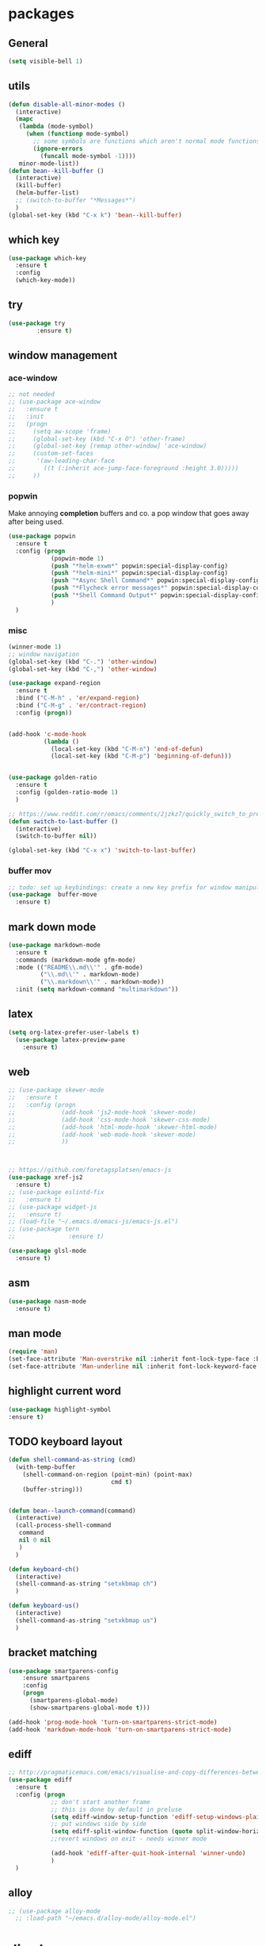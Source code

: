 * packages
** General
#+BEGIN_SRC emacs-lisp
   (setq visible-bell 1)

#+END_SRC
** utils
#+BEGIN_SRC emacs-lisp
  (defun disable-all-minor-modes ()
    (interactive)
    (mapc
     (lambda (mode-symbol)
       (when (functionp mode-symbol)
         ;; some symbols are functions which aren't normal mode functions
         (ignore-errors 
           (funcall mode-symbol -1))))
     minor-mode-list))
  (defun bean--kill-buffer ()
    (interactive)
    (kill-buffer)
    (helm-buffer-list)
    ;; (switch-to-buffer "*Messages*")
    )
  (global-set-key (kbd "C-x k") 'bean--kill-buffer)
#+END_SRC
** which key
#+BEGIN_SRC emacs-lisp
  (use-package which-key
    :ensure t 
    :config
    (which-key-mode))
#+END_SRC
** try
#+BEGIN_SRC emacs-lisp
  (use-package try
          :ensure t)
#+END_SRC
** window management
*** ace-window
#+BEGIN_SRC emacs-lisp
  ;; not needed
  ;; (use-package ace-window
  ;;   :ensure t
  ;;   :init
  ;;   (progn
  ;;     (setq aw-scope 'frame)
  ;;     (global-set-key (kbd "C-x O") 'other-frame)
  ;;     (global-set-key [remap other-window] 'ace-window)
  ;;     (custom-set-faces
  ;;      '(aw-leading-char-face
  ;;        ((t (:inherit ace-jump-face-foreground :height 3.0))))) 
  ;;     ))

#+END_SRC
*** popwin
Make annoying *completion* buffers and co. a pop window that goes away
after being used.
#+BEGIN_SRC emacs-lisp
  (use-package popwin
    :ensure t
    :config (progn
              (popwin-mode 1)
              (push "*helm-exwm*" popwin:special-display-config)
              (push "*helm-mini*" popwin:special-display-config)
              (push "*Async Shell Command*" popwin:special-display-config)
              (push "*Flycheck error messages*" popwin:special-display-config)
              (push "*Shell Command Output*" popwin:special-display-config)
              )
    )
#+END_SRC
*** misc
#+BEGIN_SRC emacs-lisp
  (winner-mode 1)
  ;; window navigation
  (global-set-key (kbd "C-.") 'other-window)
  (global-set-key (kbd "C-,") 'other-window)

  (use-package expand-region
    :ensure t
    :bind ("C-M-h" . 'er/expand-region)
    :bind ("C-M-g" . 'er/contract-region)
    :config (progn))


  (add-hook 'c-mode-hook
            (lambda ()
              (local-set-key (kbd "C-M-n") 'end-of-defun)
              (local-set-key (kbd "C-M-p") 'beginning-of-defun)))


  (use-package golden-ratio
    :ensure t
    :config (golden-ratio-mode 1)
    )

  ;; https://www.reddit.com/r/emacs/comments/2jzkz7/quickly_switch_to_previous_buffer/
  (defun switch-to-last-buffer ()
    (interactive)
    (switch-to-buffer nil))

  (global-set-key (kbd "C-x x") 'switch-to-last-buffer)

#+END_SRC
*** buffer mov
#+BEGIN_SRC emacs-lisp
;; todo: set up keybindings: create a new key prefix for window manipulation
(use-package  buffer-move
  :ensure t)
#+END_SRC
** mark down mode
#+BEGIN_SRC emacs-lisp
  (use-package markdown-mode
    :ensure t
    :commands (markdown-mode gfm-mode)
    :mode (("README\\.md\\'" . gfm-mode)
           ("\\.md\\'" . markdown-mode)
           ("\\.markdown\\'" . markdown-mode))
    :init (setq markdown-command "multimarkdown"))

#+END_SRC
** latex
#+BEGIN_SRC emacs-lisp
  (setq org-latex-prefer-user-labels t)
    (use-package latex-preview-pane
      :ensure t)

#+END_SRC
** web
#+BEGIN_SRC emacs-lisp
  ;; (use-package skewer-mode
  ;;   :ensure t
  ;;   :config (progn
  ;;             (add-hook 'js2-mode-hook 'skewer-mode)
  ;;             (add-hook 'css-mode-hook 'skewer-css-mode)
  ;;             (add-hook 'html-mode-hook 'skewer-html-mode)
  ;;             (add-hook 'web-mode-hook 'skewer-mode)
  ;;             ))



  ;; https://github.com/foretagsplatsen/emacs-js
  (use-package xref-js2
    :ensure t)
  ;; (use-package eslintd-fix
  ;;   :ensure t)
  ;; (use-package widget-js
  ;;   :ensure t)
  ;; (load-file "~/.emacs.d/emacs-js/emacs-js.el")
  ;; (use-package tern
  ;;               :ensure t)

  (use-package glsl-mode
    :ensure t)
#+END_SRC
** asm
#+BEGIN_SRC emacs-lisp
  (use-package nasm-mode
    :ensure t)

#+END_SRC
** man mode
#+BEGIN_SRC emacs-lisp
(require 'man)
(set-face-attribute 'Man-overstrike nil :inherit font-lock-type-face :bold t)
(set-face-attribute 'Man-underline nil :inherit font-lock-keyword-face :underline t)
#+END_SRC
** highlight current word
#+BEGIN_SRC emacs-lisp
  (use-package highlight-symbol
  :ensure t)

#+END_SRC
** TODO keyboard layout
#+BEGIN_SRC emacs-lisp
  (defun shell-command-as-string (cmd)
    (with-temp-buffer
      (shell-command-on-region (point-min) (point-max)
                               cmd t)
      (buffer-string)))


  (defun bean--launch-command(command)
    (interactive)
    (call-process-shell-command
     command
     nil 0 nil
     )
    )

  (defun keyboard-ch()
    (interactive)
    (shell-command-as-string "setxkbmap ch")
    )

  (defun keyboard-us()
    (interactive)
    (shell-command-as-string "setxkbmap us")
    )
#+END_SRC
** bracket matching
#+BEGIN_SRC emacs-lisp
  (use-package smartparens-config
      :ensure smartparens
      :config
      (progn
        (smartparens-global-mode)
        (show-smartparens-global-mode t)))

  (add-hook 'prog-mode-hook 'turn-on-smartparens-strict-mode)
  (add-hook 'markdown-mode-hook 'turn-on-smartparens-strict-mode)
#+END_SRC
** ediff
#+BEGIN_SRC emacs-lisp
  ;; http://pragmaticemacs.com/emacs/visualise-and-copy-differences-between-files/
  (use-package ediff
    :ensure t
    :config (progn
              ;; don't start another frame
              ;; this is done by default in preluse
              (setq ediff-window-setup-function 'ediff-setup-windows-plain)
              ;; put windows side by side
              (setq ediff-split-window-function (quote split-window-horizontally))
              ;;revert windows on exit - needs winner mode
            
              (add-hook 'ediff-after-quit-hook-internal 'winner-undo)
              )
    )
#+END_SRC
** alloy
#+BEGIN_SRC emacs-lisp
  ;; (use-package alloy-mode
    ;; :load-path "~/emacs.d/alloy-mode/alloy-mode.el")

#+END_SRC
* dired
#+BEGIN_SRC emacs-lisp
  (setq dired-recursive-copies 'always) 


#+END_SRC
** symlinks
#+BEGIN_SRC emacs-lisp
  (setq vc-follow-symlinks t)

#+END_SRC
** urxvt
#+BEGIN_SRC emacs-lisp
  (defun open-current-in-urxvt()
    (interactive)
    (urxvt-with-tmux-new-window default-directory))

  (defun urxvt-with-tmux-new-window(path)
    "creates new window in a running tmux session in urxvt and cd to path"
    ;; (setq test-path "/opt")
    ;; (setq command (format "urxvt -e sh -c \"cd %s ; tmux new-window -n dired\"" path))
    ;; (setq workspace 1)
    ;; (setq old-workspace exwm-workspace-current-index)
    ;; (shell-command command)
    ;; (exwm-workspace-switch 1)
    ;; (message (format "workspace [%d] -> [%d]. $ %s"
    ;;                  old-workspace
    ;;                  workspace command))

    (setq command (format "urxvt -e sh -c \"cd %s ; zsh\"" path))
    (bean--launch-command command))
#+END_SRC
** open in external application
#+BEGIN_SRC emacs-lisp
  (defun open-in (msg)
    (interactive "sopen with: [t]erminal, [f]ile explorer, [d]efault application, [i]ntellij, [c]lion, [p]ycharm, [b]rowser url:  ")
    (if (equal msg "t") (open-current-in-urxvt)
      (if (equal msg "f") (open-with-default-app nil)
        (if (equal msg "d") (crux-open-with nil)
          (if (equal msg "c") (bean--launch-command "/home/bean/tools/clion/bin/clion.sh $(pwd) &")
            (if (equal msg "p") (bean--launch-command "charm $(pwd) &")
              (if (equal msg "i") (bean--launch-command "intellij $(pwd) &")
                (if (equal msg "b") (browse-url-at-point)
                  (message "unsupported command: %s" msg)))))))))

  (defun open-with-default-app (arg)
    "Open visited file in default external program.

  With a prefix ARG always prompt for command to use."
    (interactive)
    (bean--launch-command "nautilus $(pwd) &"))
  ;; (async-shell-command ))
  ;; (when buffer-file-name
  ;;   (async-shell-command (concat
  ;;                   (cond
  ;;                    ;; ((and (not arg) (eq system-type 'darwin)) "open")
  ;;                    ;; ((and (not arg) (member system-type '(gnu gnu/linux gnu/kfreebsd))) "nautilus")
  ;;                    (t (read-shell-command "Open current file with: ")))
  ;;                   " "
  ;;                   (shell-quote-argument buffer-file-name)))))



  (global-set-key (kbd "C-x o") 'open-in)


  (defun crux-open-with (arg)
    "Open visited file in default external program.
  When in dired mode, open file under the cursor.
  With a prefix ARG always prompt for command to use."
    (interactive "P")
    (let* ((current-file-name
            (if (eq major-mode 'dired-mode)
                (dired-get-file-for-visit)
              buffer-file-name))
           (open (pcase system-type
                   (`darwin "open")
                   ((or `gnu `gnu/linux `gnu/kfreebsd) "xdg-open")))
           (program (if (or arg (not open))
                        (read-shell-command "Open current file with: ")
                      open)))
      (call-process program nil 0 nil current-file-name)))

  (use-package openwith
    :ensure t
    :config (progn
              (openwith-mode t)
              (setq openwith-associations '(("\\.pdf\\'" "firefox --new-window" (file))
                                            ("\\.jpg\\'" "eog" (file))
                                            ("\\.png\\'" "eog" (file))
                                            ))))
#+END_SRC
** compressed files
#+BEGIN_SRC emacs-lisp
  ;; uncompress zip files
  (eval-after-load "dired-aux"
     '(add-to-list 'dired-compress-file-suffixes 
                   '("\\.zip\\'" ".zip" "unzip")))

#+END_SRC
* view
** highlight parentheses
#+BEGIN_SRC emacs-lisp
  ;; -- too distracting
  ;; (use-package rainbow-delimiters
  ;;   :ensure t
  ;;   :config (progn
  ;;             (add-hook 'elisp-mode #'rainbow-delimiters-mode)
  ;;             (add-hook 'lisp-mode #'rainbow-delimiters-mode)))


  (use-package highlight-parentheses
    :ensure t
    :config (progn
              (add-hook 'elisp-mode #'highlight-parentheses-mode)
              (add-hook 'lisp-mode #'highlight-parentheses-mode)))
#+END_SRC
** describe function
#+BEGIN_SRC emacs-lisp
  (use-package popup
    :ensure t)

  (defun bean/xref-find-definitions ()
    "uses xref-find-definition to find definition of symbol.
     If location is not found, use describe-symbol/function to look up help text"

    (interactive)
    (let* ((id (symbol-at-point)))
      (defun error-handler(a b c)
        (describe-function-in-popup))

      (setq command-error-function 'error-handler)    
      (xref--find-definitions (symbol-name id) nil)))


  (defun describe-function-in-popup ()
    (interactive)
    (let* ((thing (symbol-at-point))
           ;; (help-xref-following t)
           (description (save-window-excursion
                          (describe-function thing)
                          (switch-to-buffer "*Help*")
                          (buffer-string))))
      (popup-tip description
                 :point (point)
                 :around t
                 :height 30
                 :scroll-bar t
                 :margin t)))

  (define-key lisp-mode-map (kbd "M-.") 'bean/xref-find-definitions)

#+END_SRC
** word count mode
#+BEGIN_SRC emacs-lisp
  (use-package wc-mode
    :ensure t
    :config (progn
              (wc-mode 1)))

#+END_SRC
* edit
** multiple cursors
#+BEGIN_SRC emacs-lisp
  ;;; readme: https://github.com/magnars/multiple-cursors.el
  (use-package multiple-cursors
    :load-path "~/emacs.d/multiple-cursors.el/"
    :ensure multiple-cursors
    :config
    (global-set-key (kbd "C-S-c C-S-c") 'mc/edit-lines)
    (global-set-key (kbd "C->") 'mc/mark-next-like-this) 
    (global-set-key (kbd "C-<") 'mc/mark-previous-like-this) 
    (global-set-key (kbd "C-c C-;") 'mc/mark-all-like-this)
    (define-key mc/keymap (kbd "<return>") nil)
    )
#+END_SRC
** goto last change
#+BEGIN_SRC emacs-lisp
  ;; https://raw.githubusercontent.com/camdez/goto-last-change.el/master/goto-last-change.el
  (use-package goto-last-change
    :bind("C-x C-l" . goto-last-change)
  )
#+END_SRC
** ggtags (global)
#+BEGIN_SRC emacs-lisp
  (use-package ggtags
    :ensure t
    :config (progn
              (add-hook 'c-mode-common-hook
                        (lambda ()
                          (when (derived-mode-p 'c-mode 'c++-mode 'java-mode 'python-mode)
                            (ggtags-mode 1))))
              ))

#+END_SRC
** line wrap
#+BEGIN_SRC emacs-lisp
  (add-hook 'text-mode-hook 'turn-on-auto-fill)

#+END_SRC
** backup each save
#+BEGIN_SRC emacs-lisp
  (use-package backup-each-save :load-path "~/emacs.d/lisp"
    :ensure backup-each-save
    :config ())
   (add-hook 'after-save-hook 'backup-each-save)
#+END_SRC
* search
** avy
#+BEGIN_SRC emacs-lisp
  ;; show letters on screen to jump to 
  (use-package avy
    :ensure t
    :bind ("M-s" . avy-goto-word-1)) 
#+END_SRC
** projectle
#+BEGIN_SRC emacs-lisp
  (use-package projectile
    :ensure t
    :config (progn
              (projectile-mode +1)
              (define-key projectile-mode-map (kbd "C-c p") 'projectile-command-map)))

  (define-key projectile-mode-map (kbd "C-c p n") 'projectile-previous-project-buffer)


#+END_SRC
** helm
#+BEGIN_SRC emacs-lisp
  ;; todo use use-package
  (require 'helm)
  (require 'helm-config)
  (global-set-key (kbd "C-x b") 'helm-mini)
  (global-set-key (kbd "M-l") 'helm-mini)

  (with-eval-after-load 'helm-buffers
    (add-to-list 'helm-boring-buffer-regexp-list "\\`*"))

  (use-package helm-exwm
    :ensure t
    )

  (use-package helm-swoop
    :ensure t
    :config

    ;; Change the keybinds to whatever you like :)
    (global-set-key (kbd "M-i") 'helm-swoop)
    (global-set-key (kbd "M-I") 'helm-swoop-back-to-last-point)
    (global-set-key (kbd "C-c M-i") 'helm-multi-swoop)
    (global-set-key (kbd "C-x M-i") 'helm-multi-swoop-all)
    (global-set-key (kbd "C-M-i") 'helm-multi-swoop-projectile)

    ;; When doing isearch, hand the word over to helm-swoop
    (define-key isearch-mode-map (kbd "M-i") 'helm-swoop-from-isearch)
    ;; From helm-swoop to helm-multi-swoop-all
    (define-key helm-swoop-map (kbd "M-i") 'helm-multi-swoop-all-from-helm-swoop)
    ;; When doing evil-search, hand the word over to helm-swoop
    ;; (define-key evil-motion-state-map (kbd "M-i") 'helm-swoop-from-evil-search)

    ;; Instead of helm-multi-swoop-all, you can also use helm-multi-swoop-current-mode
    (define-key helm-swoop-map (kbd "M-m") 'helm-multi-swoop-current-mode-from-helm-swoop)

    ;; Move up and down like isearch
    (define-key helm-swoop-map (kbd "C-r") 'helm-previous-line)
    (define-key helm-swoop-map (kbd "C-s") 'helm-next-line)
    (define-key helm-multi-swoop-map (kbd "C-r") 'helm-previous-line)
    (define-key helm-multi-swoop-map (kbd "C-s") 'helm-next-line)

    ;; Save buffer when helm-multi-swoop-edit complete
    (setq helm-multi-swoop-edit-save t)

    ;; If this value is t, split window inside the current window
    (setq helm-swoop-split-with-multiple-windows nil)

    ;; Split direcion. 'split-window-vertically or 'split-window-horizontally
    (setq helm-swoop-split-direction 'split-window-horizontally)

    ;; If nil, you can slightly boost invoke speed in exchange for text color
    ;; (setq helm-swoop-speed-or-color nil)

    ;; ;; Go to the opposite side of line from the end or beginning of line
    (setq helm-swoop-move-to-line-cycle t)

    ;; Optional face for line numbers
    ;; Face name is `helm-swoop-line-number-face`
    (setq helm-swoop-use-line-number-face t)

    ;; If you prefer fuzzy matching
    ;; (setq helm-swoop-use-fuzzy-match t)
    )

  (setq helm-buffer-max-length nil)


  ;; we may want to disable counsel projectile
  (use-package helm-projectile
    :load-path "~/.emacs.d/helm-projectile"
    :config (progn
              (helm-projectile-on)))


  (setq helm-mini-default-sources '(helm-source-buffers-list
                                    helm-source-recentf
                                    helm-source-bookmarks
                                    helm-source-buffer-not-found))


#+END_SRC
* org mode
#+BEGIN_SRC emacs-lisp

  (add-hook 'org-mode-hook 'turn-on-flyspell)
  (org-indent-mode 1)
  (add-hook 'org-mode-hook 'org-indent-mode 1)

  (set-face-foreground 'org-drawer "#282A36")

  (use-package browse-url
    :ensure t)


  ;; always expand lists on open
  (setq org-startup-folded 'content)



  (use-package bind-key
    :ensure t)

#+END_SRC
** reveal presentations
#+BEGIN_SRC emacs-lisp
  ;;; more options: https://github.com/yjwen/org-reveal
  (use-package ox-reveal
    :load-path "~/.emacs.d/org-reveal"
    :config (progn
              (setq org-reveal-root "file:////home/bean/.emacs.d/reveal.js/")
              ;; (setq org-reveal-root "file:///http://cdn.jsdelivr.net/reveal.js/3.0.0/")
              (setq org-reveal-single-file t)
              (setq org-reveal-theme "black")
              ))

  (use-package htmlize
    :ensure t)
#+END_SRC
** org journal
#+BEGIN_SRC emacs-lisp
  ;; (use-package easypg
  ;;   :ensure t)

  (use-package org-journal
    :ensure t)
#+END_SRC
** org auto lists
#+BEGIN_SRC emacs-lisp
  (use-package org-autolist
    :load-path "~/.emacs.d/org-autolist/"
    :config (progn
              (add-hook 'org-mode-hook (lambda () (org-autolist-mode)))))
#+END_SRC
* www
#+BEGIN_SRC emacs-lisp
  (use-package helm-chrome
     :ensure t)

#+END_SRC
* sound
#+BEGIN_SRC emacs-lisp
  (defun bt-connect-bose-qt-35 ()
      "connect to bluetooth headphones"
    (interactive)
    (shell-command "bt-connect-qc35 &"))

  (defun bt-connect-bombom ()
      "connect to bluetooth speakers"
    (interactive)
    (shell-command "bt-connect-bombom &"))

  (defun bt-disconnect ()
    (interactive)
    (bean--launch-command "bt-disconnect &"))

  (defun audio-play-pause ()
    (interactive)
    (bean--launch-command "xdotool key XF86AudioPlay &"))

  (defun audio-next ()
    (interactive)
    (bean--launch-command "xdotool key XF86AudioNext &"))

  (defun audio-prev ()
    (interactive)
    (bean--launch-command "xdotool key XF86AudioPrev &"))
#+END_SRC
* keyboard
#+BEGIN_SRC emacs-lisp
  (defun keyboard-light-off ()
    (interactive)
    (bean--launch-command "keyboard-light-0 &"))

  (defun keyboard-light-on-1 ()
    (interactive)
    (bean--launch-command "keyboard-light-1 &"))

  (defun keyboard-light-on-2 ()
    (interactive)
    (bean--launch-command "keyboard-light-2 &"))
#+END_SRC
* misc
*** Disable mouse
#+BEGIN_SRC emacs-lisp
  (define-minor-mode disable-mouse-mode
    "A minor-mode that disables all mouse keybinds."
    :global t
    :lighter " 🐭"
    :keymap (make-sparse-keymap))

  (dolist (type '(mouse down-mouse drag-mouse
                        double-mouse triple-mouse))
    (dolist (prefix '("" C- M- S- M-S- C-M- C-S- C-M-S-))
      ;; Yes, I actually HAD to go up to 7 here.
      (dotimes (n 7)
        (let ((k (format "%s%s-%s" prefix type n)))
          (define-key disable-mouse-mode-map
            (vector (intern k)) #'ignore)))))


  (disable-mouse-mode 1)
#+END_SRC
*** Misc
#+BEGIN_SRC emacs-lisp
  (defun social-spawn()
    (interactive)
    (setq ws exwm-workspace-current-index)
    (message "spawning social apps on workspace 7" nil)

    (exwm-workspace-switch-create 7)
    (bean--launch-command "social-spawn &")
  )

#+END_SRC
* spelling
#+BEGIN_SRC emacs-lisp
  ;; http://endlessparentheses.com/ispell-and-abbrev-the-perfect-auto-correct.html
  (define-key ctl-x-map "\C-i" #'endless/ispell-word-then-abbrev)

  (defun endless/simple-get-word ()
    (car-safe (save-excursion (ispell-get-word nil))))

  (defun endless/ispell-word-then-abbrev (p)
    "Call `ispell-word', then create an abbrev for it
  With prefix P, create local abbrev. Otherwise it will
  be global.
  If there's nothing wrong with the word at point, keep
  looking for a typo until the beginning of buffer. You can
  skip typos you don't want to fix with `SPC', and you can
  abort completely with `C-g'."
    (interactive "P")
    (let (bef aft)
      (save-excursion
        (while (if (setq bef (endless/simple-get-word))
                   ;; Word was corrected or used quit.
                   (if (ispell-word nil 'quiet)
                       nil ; End the loop.
                     ;; Also end if we reach `bob'.
                     (not (bobp)))
                 ;; If there's no word at point, keep looking
                 ;; until `bob'.
                 (not (bobp)))
          (backward-word)
          (backward-char))
        (setq aft (endless/simple-get-word)))
      (if (and aft bef (not (equal aft bef)))
          (let ((aft (downcase aft))
                (bef (downcase bef)))
            (define-abbrev
              (if p local-abbrev-table global-abbrev-table)
              bef aft)
            (message "\"%s\" now expands to \"%s\" %sally"
                     bef aft (if p "loc" "glob")))
        (user-error "No typo at or before point"))))

  (setq save-abbrevs 'silently)
  (setq-default abbrev-mode t)


#+END_SRC
* lisp dev
** slime
#+BEGIN_SRC emacs-lisp
  ;; (use-package slime-company
  ;;   :ensure t)

  ;; ;;  https://www.kaashif.co.uk/2015/06/28/hacking-stumpwm-with-common-lisp/index.html
  ;; (use-package slime
  ;;   :ensure t
  ;;   :config (progn
  ;;             (setq inferior-lisp-program "sbcl")
  ;;             (slime-setup '(slime-company))
  ;;             (load (expand-file-name "~/quicklisp/slime-helper.el"))))


  (use-package paredit
    :ensure t)
#+END_SRC
* stumpwm
#+BEGIN_SRC emacs-lisp
  (use-package stumpwm-mode
    :ensure t)
#+END_SRC
* appearance
** ui/ theme
#+BEGIN_SRC emacs-lisp
  (add-to-list 'custom-theme-load-path "~/.emacs.d/themes")

  (use-package dracula-theme
    :ensure t
    )

  (use-package white-sand-theme
    :ensure t
    )



  (use-package atom-one-dark-theme
    :ensure t
    )

  (use-package zenburn-theme
    :ensure t
    )

  ;; (load-theme 'dracula t)
  (load-theme 'zenburn t)
  ;; (load-theme 'white t)


  (setq-default header-line-format
                (list " " (make-string 79 ?-) "|"))

  (global-set-key (kbd "C-+") 'text-scale-increase)
  (global-set-key (kbd "C--") 'text-scale-decrease)
  (global-set-key (kbd "<f12>") 'menu-bar-mode)

  ;; cursor movements
  (global-set-key (kbd "M-n")
                  (lambda () (interactive) (next-line 10)))

  (global-set-key (kbd "M-p")
                  (lambda () (interactive) (previous-line 10)))

  ;; after copy Ctrl+c in Linux X11, you can paste by `yank' in emacs
  (setq x-select-enable-clipboard t)


  ;; after mouse selection in X11, you can paste by `yank' in emacs
  (setq x-select-enable-primary t)

  (face-remap-add-relative 'mode-line :background "goldenrod")
  (use-package smart-mode-line
    :ensure t
    :config (progn
              (setq sml/no-confirm-load-theme t)
              (sml/setup)

              ))


  ;; (set-face-background 'mode-line "#282A36")
  ;; (set-face-foreground 'mode-line "#282A36")

  (global-set-key (kbd "<f5>") 'eval-buffer)
  (display-battery-mode 1)
  (setq display-time-format " %a %Y-%m-%d %I:%M:%S ")


  ;; enable lin numbering in text based modesm
  ;; (add-hook 'text-mode-hook 'linum-mode)
  ;; (add-hook 'prog-mode-hook 'linum-mode)
  ;; (add-hook 'text-mode-hook 'line-number-mode)
  ;; (add-hook 'prog-mode-hook 'line-number-mode)


  ;; set the modeline background color and save a "cookie" so the change can be undone
  ;; (face-remap-add-relative 'mode-line :background "goldenrod")
  ;; (face-remap-add-relative 'mode-line :foreground "goldenrod")
#+END_SRC
** exwm
#+BEGIN_SRC emacs-lisp
  (progn
    ;; Disable menu-bar, tool-bar and scroll-bar to increase the usable space.

    (use-package cl-generic
      :ensure t
      :config
      )


    (menu-bar-mode -1)
    (tool-bar-mode -1)
    (scroll-bar-mode -1)
    ;; Also shrink fringes to 1 pixel.
    (fringe-mode 1)

    ;; Turn on `display-time-mode' if you don't use an external bar.
    ;; (setq display-time-default-load-average t)
    (display-time-mode t)

    ;; You are strongly encouraged to enable something like `ido-mode' to alter
    ;; the default behavior of 'C-x b', or you will take great pains to switch
    ;; to or back from a floating frame (remember 'C-x 5 o' if you refuse this
    ;; proposal however).
    ;; You may also want to call `exwm-config-ido' later (see below).
    (ido-mode 1)

    ;; Emacs server is not required to run EXWM but it has some interesting uses
    ;; (see next section).
    ;; (server-start)

  ;;;; Below are configurations for EXWM.

    ;; Add paths (not required if EXWM is installed from GNU ELPA).
                                          ;(add-to-list 'load-path "/path/to/xelb/")
                                          ;(add-to-list 'load-path "/path/to/exwm/")

    ;; Load EXWM.
    (require 'exwm)

    ;; Fix problems with Ido (if you use it).
    (require 'exwm-config)
    (exwm-config-ido)

    ;; Set floating window border
    (setq exwm-floating-border-width 3)
    (setq exwm-floating-border-color "orange")

    (defun suspend-computer ()
      (interactive)
      (shell-command "systemctl suspend"))

    (defun hibernate-computer ()
      (interactive)
      (shell-command "systemctl hibernate"))

    (defun restart-computer ()
      (interactive)
      (shell-command "systemctl reboot"))

    (defun shutdown-computer ()
      (interactive)
      (shell-command "systemctl poweroff"))

    (defun lock-i3 ()
      (interactive)
      (bean--launch-command "lock-i3"))
    ;; (shell-command "lock-i3"))

    (defun terminal ()
      (interactive)
      (bean--launch-command "urxvt &> /dev/null &"))
    ;; (shell-command "urxvt &> /dev/null &"))

    (defun browser ()
      (interactive)
      ;; (shell-command "chromium-browser --new-window &> /dev/null &"))
      ;; (bean--launch-command "chromium-browser  --new-window &> /dev/null &")
      (bean--launch-command "firefox  --new-window &> /dev/null &"))

    (defun chrome ()
      (interactive)
      (browser))

    (defun next-exwm-buffer ()
      "show next exwm window"
      (interactive)
      (switch-to-buffer "*Messages*")
      (message "finding previous exwm buffer ...")
      (next-buffer)
      (while (not (eq major-mode 'exwm-mode))
        (next-buffer)))

    (defun previous-exwm-buffer ()
      "show previous exwm window"
      (interactive)
      (switch-to-buffer "*Messages*")
      (message "finding previous exwm buffer ...")
      (previous-buffer)
      (while (not (eq major-mode 'exwm-mode))
        (previous-buffer)))

    (use-package flx
      :ensure t
      )

    ;; (setq ivy-re-builders-alist
    ;;     '((ivy-switch-buffer . ivy--regex-plus)
    ;;       (t . ivy--regex-fuzzy)))

    ;; (setq ivy-initial-inputs-alist nil)
    ;; Disable dialog boxes since they are unusable in EXWM
    (setq use-dialog-box nil)

    ;; Set the initial number of workspaces (they can also be created later).

    (defun kill-all-buffers ()
      (interactive)
      (mapc 'kill-buffer (buffer-list)))


    (setq exwm-workspace-number 10)

    ;; All buffers created in EXWM mode are named "*EXWM*". You may want to
    ;; change it in `exwm-update-class-hook' and `exwm-update-title-hook', which
    ;; are run when a new X window class name or title is available.  Here's
    ;; some advice on this topic:
    ;; + Always use `exwm-workspace-rename-buffer` to avoid naming conflict.
    ;; + For applications with multiple windows (e.g. GIMP), the class names of
                                          ;    all windows are probably the same.  Using window titles for them makes
    ;;   more sense.
    ;; In the following example, we use class names for all windows expect for
    ;; Java applications and GIMP.
    (add-hook 'exwm-update-class-hook
              (lambda ()
                (unless (or (string-prefix-p "sun-awt-X11-" exwm-instance-name)
                            (string= "gimp" exwm-instance-name))
                  (exwm-workspace-rename-buffer exwm-class-name))))
    (add-hook 'exwm-update-title-hook
              (lambda ()
                (when (or (not exwm-instance-name)
                          (string-prefix-p "sun-awt-X11-" exwm-instance-name)
                          (string= "gimp" exwm-instance-name))
                  (exwm-workspace-rename-buffer exwm-title))))

    ;; Global keybindings can be defined with `exwm-input-global-keys'.
    ;; Here are a few examples:  
    (setq exwm-input-global-keys
          `(
            ;; Bind "s-r" to exit char-mode and fullscreen mode.
            ([?\s-r] . exwm-reset)
            ;; ([?\s-] . bean/show-emacs)
            ([?\s-p] . previous-exwm-buffer)
            ([?\s-n] . next-exwm-buffer)
            ([?\s-f] . exwm-layout-toggle-fullscreen)
            ([?\s-i] . exwm-input-toggle-keyboard)
            ([?\s-b] . helm-mini)
            ([?\s-t] . terminal)
            ([?\s-e] . counsel-linux-app)
            ([?\s-g] . google-this)
            ([?\s-c] . chrome)
            ([?\s-.] . other-window)
            ([?\s-o] . other-window)
            ([?\s-,] . other-window)
            ([s-kp-7] . audio-prev)
            ([s-kp-8] . audio-play-pause)
            ([s-kp-9] . audio-next)
            ([?\s-u] . keyboard-us)
            ([?\s-y] . keyboard-ch)
            ([?\s-k] . bean--kill-buffer)
            ;; ([c-n] . next-line)
            ;; ([?\C-x C-p] . next-buffer)
            ;; ([?\C-x C-p] . previous-buffer)
            ;; Bind "s-w" to switch workspace interactively.
            ([?\s-w] . exwm-workspace-move-window)
            ;; Bind "s-0" to "s-9" to switch to a workspace by its index.
            ,@(mapcar (lambda (i)
                        `(,(kbd (format "s-%d" i)) .
                          (lambda ()
                            (interactive)
                            (exwm-workspace-switch-create ,i))))
                      (number-sequence 0 9))
            ;; Bind "s-&" to launch applications ('M-&' also works if the output
            ;; buffer does not bother you).
            ;; ([?\s-e] . (lambda (command)
            ;;              (interactive (list (read-shell-command "$ ")))
            ;;              (start-process-shell-command command nil command)))
            )
          )


    ;; To add a key binding only available in line-mode, simply define it in
    ;; `exwm-mode-map'.  The following example shortens 'C-c q' to 'C-q'.
    (define-key exwm-mode-map [?\C-q] #'exwm-input-send-next-key)

    ;; The following example demonstrates how to use simulation keys to mimic
    ;; the behavior of Emacs.  The value of `exwm-input-simulation-keys` is a
    ;; list of cons cells (SRC . DEST), where SRC is the key sequence you press
    ;; and DEST is what EXWM actually sends to application.  Note that both SRC
    ;; and DEST should be key sequences (vector or string).
    (setq exwm-input-simulation-keys
          '(
            ;; movement
            ([?\C-b] . [left])
            ([?\M-b] . [C-left])
            ([?\C-f] . [right])
            ([?\M-f] . [C-right])
            ([?\C-p] . [up])
            ([?\C-n] . [down])
            ([?\C-a] . [home])
            ([?\C-e] . [end])
            ([?\M-v] . [prior])
            ([?\C-v] . [next])
            ([?\C-d] . [delete])
            ([?\C-k] . [S-end delete])
            ;; cut/paste.
            ([?\C-w] . [?\C-x])
            ([?\M-w] . [?\C-c])
            ([?\C-y] . [?\C-v])
            ;; search
            ([?\C-s] . [?\C-f])))

    ;; You can hide the minibuffer and echo area when they're not used, by
    ;; uncommenting the following line.
    ;; (setq exwm-workspace-minibuffer-position 'bottom)
    (setq exwm-manage-force-tiling nil)

    (global-set-key (kbd "C-x C-b") 'helm-exwm)
    )


  ;; (use-package subr-x
  ;;   :ensure t)

  (defvar exwm-workspace-window-assignments
    '(("URxvt" . 1)

      ("Spotify" . 8)
      ("Franz" . 7)
      ("Thunderbird" . 7)
      ("TelegramDesktop" . 7)
      ("Whatsapp" . 7)
      )
    "An alist of window classes and which workspace to put them on.")

  (add-hook 'exwm-manage-finish-hook
            (lambda ()
              (when-let ((target (cdr (assoc exwm-class-name exwm-workspace-window-assignments))))
                (exwm-workspace-move-window target))))
#+END_SRC
** misc
#+BEGIN_SRC emacs-lisp
    ;; always auto fill lines
    (add-hook 'tex-mode-hook 'turn-on-auto-fill)

    (setq backup-directory-alist
          `((".*" . ,temporary-file-directory)))
    (setq auto-save-file-name-transforms
          `((".*" ,temporary-file-directory t)))


    (use-package vlf
      :ensure t
      )

    ;; (use-package color-identifiers-mode
    ;;   :ensure t
    ;;   :config
    ;;   ;; (add-hook 'c-mode-hook 'global-color-identifiers-mode)
    ;;   )

    ;; open current file in finder
    ;; (require 'ido)
    ;; (ido-mode t)
    (defun open-current-file-in-finder ()
      (interactive)
      (shell-command "open -R ."))


    ;; shortcut to open .emacs config
    (global-set-key (kbd "<f6>") (lambda() (interactive)(find-file "~/.emacs.d/.emacs")))
    (global-set-key (kbd "<f7>") (lambda() (interactive)(find-file "~/.emacs.d/settings.org")))


    (defun toggle-window-split ()
      (interactive)
      (if (= (count-windows) 2)
          (let* ((this-win-buffer (window-buffer))
                 (next-win-buffer (window-buffer (next-window)))
                 (this-win-edges (window-edges (selected-window)))
                 (next-win-edges (window-edges (next-window)))
                 (this-win-2nd (not (and (<= (car this-win-edges)
                                             (car next-win-edges))
                                         (<= (cadr this-win-edges)
                                             (cadr next-win-edges)))))
                 (splitter
                  (if (= (car this-win-edges)
                         (car (window-edges (next-window))))
                      'split-window-horizontally
                    'split-window-vertically)))
            (delete-other-windows)
            (let ((first-win (selected-window)))
              (funcall splitter)
              (if this-win-2nd (other-window 1))
              (set-window-buffer (selected-window) this-win-buffer)
              (set-window-buffer (next-window) next-win-buffer)
              (select-window first-win)
              (if this-win-2nd (other-window 1))))))

    (global-set-key (kbd "C-x |") 'toggle-window-split)

    (global-set-key (kbd "<C-up>") 'shrink-window)
    (global-set-key (kbd "<C-down>") 'enlarge-window)
    (global-set-key (kbd "<C-left>") 'shrink-window-horizontally)
    (global-set-key (kbd "<C-right>") 'enlarge-window-horizontally)
    (global-set-key (kbd "C-M-.") 'pop-tag-mark)
    (global-set-key (kbd "C-c 4") 'multi-term-dedicated-toggle)



    (defun duplicate-current-line-or-region (arg)
      "Duplicates the current line or region ARG times.
    If there's no region, the current line will be duplicated. However, if
    there's a region, all lines that region covers will be duplicated."
      (interactive "p")
      (let (beg end (origin (point)))
        (if (and mark-active (> (point) (mark)))
            (exchange-point-and-mark))
        (setq beg (line-beginning-position))
        (if mark-active
            (exchange-point-and-mark))
        (setq end (line-end-position))
        (let ((region (buffer-substring-no-properties beg end)))
          (dotimes (i arg)
            (goto-char end)
            (newline)
            (insert region)
            (setq end (point)))
          (goto-char (+ origin (* (length region) arg) arg)))))
    (global-set-key (kbd "C-c d") 'duplicate-current-line-or-region)

    (defun move-line (n)
      "Move the current line up or down by N lines."
      (interactive "p")
      (setq col (current-column))
      (beginning-of-line) (setq start (point))
      (end-of-line) (forward-char) (setq end (point))
      (let ((line-text (delete-and-extract-region start end)))
        (forward-line n)
        (insert line-text)
        ;; restore point to original column in moved line
        (forward-line -1)
        (forward-char col)))

    (defun move-line-up (n)
      "Move the current line up by N lines."
      (interactive "p")
      (move-line (if (null n) -1 (- n))))

    (defun move-line-down (n)
      "Move the current line down by N lines."
      (interactive "p")
      (move-line (if (null n) 1 n)))

    (global-set-key (kbd "M-<up>") 'move-line-up)
    (global-set-key (kbd "M-<down>") 'move-line-down)

    (defalias 'yes-or-no-p 'y-or-n-p)

    ;; == company-mode ==
    (use-package company
      :ensure t
      :defer t
      :init (add-hook 'after-init-hook 'global-company-mode)
      :config
      ;; (use-package company-irony :ensure t :defer t)
      ;; (setq company-idle-delay         confine nil
      ;;       company-minimum-prefix-length   1
      ;;       company-show-numbers            t
      ;;       company-tooltip-limit           30
      ;;       company-dabbrev-downcase        nil
      ;;       company-backends                '((company-irony company-gtags))
      ;;       )

      (setq company-dabbrev-downcase nil)
      (define-key company-active-map (kbd "C-n") 'company-select-next)
      (define-key company-active-map (kbd "C-p") 'company-select-previous)
      (define-key company-search-map (kbd "C-n") 'company-select-next)
      (define-key company-search-map (kbd "C-p") 'company-select-previous)
      (define-key company-search-map (kbd "C-t") 'company-search-toggle-filtering)

      (use-package company-c-headers
        :ensure t
        :config
        (add-to-list 'company-backends 'company-c-headers)
        (add-to-list 'company-c-headers-path-system "/usr/local/include/eigen3/" )
        )
      (add-hook 'global-init-hook 'global-company-mode)

      :bind ("C-;" . company-complete-common)
      )


    (defun create-tags (dir-name)
      "Create tags file."
      (interactive "DDirectory: ")
      (eshell-command 
       (format "find %s -type f -name \"*.[ch]\" | etags -" dir-name)))

    ;; (require 'etags-update)

    (use-package flycheck
      :ensure t
      :config (progn
                (global-flycheck-mode)
                (setq flycheck-highlighting-mode 'symbols)
                (setq flycheck-indication-mode 'left-fringe)
                (setq-default flycheck-disabled-checkers '(emacs-lisp-checkdoc))
                ))

    (defun toggle-flycheck-error-buffer ()
      "Toggle a flycheck error buffer."
      (interactive)
      (if (string-match-p "Flycheck errors" (format "%s" (window-list)))
          (dolist (w (window-list))
            (when (string-match-p "*Flycheck errors*" (buffer-name (window-buffer w)))
              (delete-window w)
              ))
        (flycheck-list-errors)
        )
      )
    (global-set-key (kbd "<f8>") 'toggle-flycheck-error-buffer)

    ;; indent buffer
    (defun indent-buffer ()
      (interactive)
      (save-excursion
        (indent-region (point-min) (point-max) nil)))

    ;; buffer
    ;; (defalias 'list-buffers 'ibuffer) ; make ibuffer default
    ;; (setq ido-separator "\n") ; show ido elements vertically

    (global-set-key (kbd "C-x C-n") 'my-next-buffer)
    (global-set-key (kbd "C-x C-p") 'my-previous-buffer)

    ;; (server-start)

    ;; (add-hook 'prog-mode-hook 'linum-on)

    ;; (use-package pdf-tools
    ;;   :ensure t
    ;;   :config
    ;;   (progn
    ;;     (pdf-tools-install)
    ;;     ;; overwrite swiper search
    ;;     (define-key pdf-view-mode-map (kbd "C-s") 'isearch-forward)
    ;;     (add-hook 'pdf-view-mode-hook 'auto-revert-mode )))

    ;; org mode
    (require 'org)

    ;; toggle images and blocks
    ;; https://emacs.stackexchange.com/questions/7211/collapse-src-blocks-in-org-mode-by-default

    ;; (setq org-agenda-custom-commands '("c" "Simple agenda view" agenda ""))

    (setq org-todo-keywords
          '((sequence "TODO" "IN-PROGRESS" "|" "DONE" )))

    (defvar org-blocks-hidden nil)
    (defun org-toggle-blocks ()
      (interactive)
      (if org-blocks-hidden
          (org-show-block-all)
        (org-hide-block-all))
      (setq-local org-blocks-hidden (not org-blocks-hidden)))
    (add-hook 'org-mode-hook 'org-toggle-blocks)

    (define-key org-mode-map (kbd "C-c t") 'org-toggle-blocks)
    (define-key org-mode-map (kbd "C-c i") 'org-toggle-inline-images)

    ;; TODO
    ;; ;; show recently browsed files
    ;; (require 'recentf)
    ;; (recentf-mode 1)
    ;; (setq recentf-max-menu-items 999)
    ;; (global-set-key "\C-x\ \C-r" 'recentf-open-files)
    ;; (run-at-time nil (* 2 60) 'recentf-save-list)

    ;; http://emacsredux.com/blog/2013/04/21/edit-files-as-root/
    (defun sudo-edit (&optional arg)
      "Edit currently visited file as root.
    With a prefix ARG prompt for a file to visit.
    Will also prompt for a file to visit if current
    buffer is not visiting a file."

      (interactive "P")
      (if (or arg (not buffer-file-name))
          (find-file (concat "/sudo:root@localhost:"
                             (ido-read-file-name "Find file(as root): ")))
        (find-alternate-file (concat "/sudo:root@localhost:" buffer-file-name))))



    (setq inhibit-splash-screen t)
    ;; (switch-to-buffer "**")


    ;; todo
    (use-package dired-x
      :config (progn
                (setq diredp-find-file-reuse-dir-buffer 1)
                (setq diredp-toggle-find-file-reuse-dir 1)
                ))
    (setq dired-listing-switches "-ahl --group-directories-first")


    ;; (require 'dired-x)



    ;; (defun dired-write-cwd-to-file()
    ;;   ;; (message (dired-current-directory))

    ;;   (bean--launch-command (format "echo \"%s\" > ~/.emacs.d/current-dir" (dired-current-directory)))
    ;;   ;; (write-region (dired-current-directory) nil "~/.emacs.d/current-dir" :append 0 :visit 0 :MUSTBENEW nil)
    ;;   )

    ;; (defun dired-directory-aware-find-file()
    ;;   "just like (dired-find-file) but writes current directory to file 
    ;;    so that it can be used by other applications"
    ;;   (interactive)
    ;;   (dired-find-file)
    ;;   (dired-write-cwd-to-file))

    ;; (defun dired-directory-aware-jump()
    ;;   "just like (dired-jump) but writes current directory to file 
    ;;    so that it can be used by other applications"
    ;;   (interactive)
    ;;   (dired-jump)
    ;;   (dired-write-cwd-to-file))

    ;; (add-hook dired-mode-hook (lambda() 
    ;;                             (define-key dired-mode-map (kbd "<return>") 'dired-directory-aware-find-file)
    ;;                             (define-key dired-mode-map (kbd "C-x C-j") 'dired-directory-aware-jump)))



    ;; https://www.emacswiki.org/emacs/RecentFiles#toc21
    (defun recentd-track-opened-file ()
      "Insert the name of the directory just opened into the recent list."
      (and (derived-mode-p 'dired-mode) default-directory
           (recentf-add-file default-directory))
      ;; Must return nil because it is run from `write-file-functions'.
      nil)

    (defun recentd-track-closed-file ()
      "Update the recent list when a dired buffer is killed.
    That is, remove a non kept dired from the recent list."
      (and (derived-mode-p 'dired-mode) default-directory
           (recentf-remove-if-non-kept default-directory)))

    ;; (add-hook 'dired-after-readin-hook 'recentd-track-opened-file)
    ;; (add-hook 'kill-buffer-hook 'recentd-track-closed-file)

    (setq diredp-hide-details-initially-flag nil)


    (set-default 'truncate-lines t)
    ;; (toggle-truncate-lines t)

    ;; TODO:
    ;; https://stackoverflow.com/questions/6845005/how-can-i-open-files-externally-in-emacs-dired-mode
    ;; (require 'openwith)
    ;; (setq openwith-associations '(("\\.pdf\\'" "open" (file))))
    ;; (openwith-mode t)


    ;; show folders first in dired
    ;; https://emacs.stackexchange.com/questions/29096/how-to-sort-directories-first-in-dired
    ;; (setq dired-listing-switches "-lXGha --group-directories-first")

    (setq diredp-hide-details-initially-flag t)

    ;; (use-package dired-collapse
    ;;   :ensure t
    ;;   :config
    ;;   (setq dired-collapse-mode 1)
    ;;   )
    ;; (use-package dired-rainbow
    ;;   :ensure t
    ;;   :config
    ;;   )

    ;; (use-package diredful
    ;;   :ensure t
    ;;   :config
    ;;   (diredful-mode 1)
    ;;   )

    ;; https://www.emacswiki.org/emacs/BookmarkPlus
    ;; (require 'bookmark+)




  ;; (use-package dash
  ;;   :ensure t)

  ;; (use-package transient
  ;;   :ensure t)
  ;; (use-package with-editor
  ;;   :ensure t)

  (use-package magit-popup
    :ensure t ; make sure it is installed
    :demand t ; make sure it is loaded
    )


    (use-package magit
      :ensure t
      :init
      :config
      :bind ("C-x g" . magit-status)
      :bind ("C-x M-g" . magit-dispatch-popup)
      )



    ;; https://raw.githubusercontent.com/camdez/goto-last-change.el/master/goto-last-change.el
    (use-package goto-last-change
      :bind("C-x C-l" . goto-last-change)
      )


    (global-set-key (kbd "M-<Tab>") 'switch-to-next-buffer)

    (require 'helm)
    (require 'helm-config)
    (global-set-key (kbd "C-x b") (lambda()
                                    (interactive)
                                    (if (projectile-project-p)
                                        (helm-projectile)(helm-mini))))

    (global-set-key (kbd "M-l") 'helm-mini)
    (global-set-key (kbd "M-C-l") 'ibuffer)

    (with-eval-after-load 'helm-buffers
      (add-to-list 'helm-boring-buffer-regexp-list "\\`*"))

    (use-package helm-exwm
      :ensure t
      )

    (use-package helm-swoop
      :ensure t
      :config

      ;; Change the keybinds to whatever you like :)
      (global-set-key (kbd "M-i") 'helm-swoop)
      (global-set-key (kbd "M-I") 'helm-swoop-back-to-last-point)
      (global-set-key (kbd "C-c M-i") 'helm-multi-swoop)
      (global-set-key (kbd "C-x M-i") 'helm-multi-swoop-all)

      ;; When doing isearch, hand the word over to helm-swoop
      (define-key isearch-mode-map (kbd "M-i") 'helm-swoop-from-isearch)
      ;; From helm-swoop to helm-multi-swoop-all
      (define-key helm-swoop-map (kbd "M-i") 'helm-multi-swoop-all-from-helm-swoop)
      ;; When doing evil-search, hand the word over to helm-swoop
      ;; (define-key evil-motion-state-map (kbd "M-i") 'helm-swoop-from-evil-search)

      ;; Instead of helm-multi-swoop-all, you can also use helm-multi-swoop-current-mode
      (define-key helm-swoop-map (kbd "M-m") 'helm-multi-swoop-current-mode-from-helm-swoop)

      ;; Move up and down like isearch
      (define-key helm-swoop-map (kbd "C-r") 'helm-previous-line)
      (define-key helm-swoop-map (kbd "C-s") 'helm-next-line)
      (define-key helm-multi-swoop-map (kbd "C-r") 'helm-previous-line)
      (define-key helm-multi-swoop-map (kbd "C-s") 'helm-next-line)

      ;; Save buffer when helm-multi-swoop-edit complete
      (setq helm-multi-swoop-edit-save t)

      ;; If this value is t, split window inside the current window
      (setq helm-swoop-split-with-multiple-windows nil)

      ;; Split direcion. 'split-window-vertically or 'split-window-horizontally
      (setq helm-swoop-split-direction 'split-window-horizontally)

      ;; If nil, you can slightly boost invoke speed in exchange for text color
      ;; (setq helm-swoop-speed-or-color nil)

      ;; ;; Go to the opposite side of line from the end or beginning of line
      (setq helm-swoop-move-to-line-cycle t)

      ;; Optional face for line numbers
      ;; Face name is `helm-swoop-line-number-face`
      (setq helm-swoop-use-line-number-face t)

      ;; If you prefer fuzzy matching
      ;; (setq helm-swoop-use-fuzzy-match t)
      )

    (setq helm-buffer-max-length nil)

    (global-set-key "\C-x\C-m" 'compile)

    (subword-mode +1)
    (setq-default c-basic-offset 4)


    ;; https://emacs.stackexchange.com/questions/29453/change-c-indent-style-for-specific-project/29456
    (use-package google-c-style
      ;; provides the Google C/C++ coding style
      :ensure t
      :init
      (setq c-basic-offset 4)
      :config
      (add-hook 'c-mode-common-hook 'google-set-c-style)
      (add-hook 'c-mode-common-hook 'google-make-newline-indent)
      (setq c-basic-offset 4)
      ;; https://www.emacswiki.org/emacs/IndentingC
      (setq-default indent-tabs-mode nil)
      (setq tab-width 4) ; or any other preferred value
      (setq c-default-style "google"
            c-basic-offset 4)

      (add-hook 'c-mode-common-hook
                '(lambda ()
                   (setq c-default-style "google")
                   (setq indent-tabs-mode nil)
                   (setq c-basic-offset 4)
                   (c-toggle-auto-state 1)))


      (add-hook 'c-mode-common-hook 
                (lambda ()
                  (setq c-basic-offset 4)
                  )
                )

      (defun indent-it-all ()
        "indent the buffer using indent"
        (shell-command-on-region (point-min) (point-max) "indent" t t))
      )


    (defun indent-buffer ()
      "Indent the currently visited buffer."
      (interactive)
      (indent-region (point-min) (point-max)))

    (defun indent-region-or-buffer ()
      "Indent a region if selected, otherwise the whole buffer."
      (interactive)
      (save-excursion
        (if (region-active-p)
            (progn
              (indent-region (region-beginning) (region-end))
              (message "Indented selected region."))
          (progn
            (indent-buffer)
            (message "Indented buffer.")))))

    (global-set-key (kbd "C-M-\\") 'indent-region-or-buffer)


    (use-package hungry-delete
      :ensure t
      :config
      (global-hungry-delete-mode)
      )

    (use-package restart-emacs
      :ensure t
      )


    ;; (defun open-in-clion ()
    ;;   "Open files in Intellij clion."
    ;;   (interactive)
    ;;   (shell-command
    ;;    (format "clion --line %d %s"
    ;;            (line-number-at-pos)
    ;;            (buffer-file-name))))

    ;; (global-set-key(kbd "C-x o") 'open-in)

    ;; (defun open-in (msg)
    ;;   (interactive "swhat tool to launch? [l]ion, [f]inder, i[t]erm: ")
    ;;   (if (equal msg "l")
    ;;       (open-in-clion)
    ;;     (if (equal msg "f")
    ;;         (open-current-file-in-finder)
    ;;       (if (equal msg "t")
    ;;           (iterm-goto-filedir-or-home)        
    ;;         (message "unsupported command: %s" Meg)
    ;;         )))
    ;;   )

    ;; javascript
    (use-package js2-mode
      ;;  "https://emacs.cafe/emacs/javascript/setup/2017/04/23/emacs-setup-javascript.html"
      :ensure t
      :config
      (add-to-list 'auto-mode-alist '("\\.js\\'" . js2-mode))
      (add-hook 'js2-mode-hook #'js2-imenu-extras-mode)


      (use-package js2-refactor
        :ensure t
        :config
        (add-hook 'js2-mode-hook #'js2-refactor-mode)
        (js2r-add-keybindings-with-prefix "C-c C-r")
        (define-key js2-mode-map (kbd "C-k") #'js2r-kill)    
        )

      (use-package xref-js2
        :ensure t
        :config
        (define-key js-mode-map (kbd "M-.") nil)
        (add-hook 'js2-mode-hook (lambda ()
                                   (add-hook 'xref-backend-functions #'xref-js2-xref-backend nil t)))
        )
      )


    (defun my-sgml-insert-gt ()
      "Inserts a `>' character and calls 
    `my-sgml-close-tag-if-necessary', leaving point where it is."
      (interactive)
      (insert ">")
      (save-excursion (my-sgml-close-tag-if-necessary)))

    (defun my-sgml-close-tag-if-necessary ()
      "Calls sgml-close-tag if the tag immediately before point is
    an opening tag that is not followed by a matching closing tag."
      (when (looking-back "<\\s-*\\([^<> \t\r\n]+\\)[^<>]*>")
        (let ((tag (match-string 1)))
          (unless (and (not (sgml-unclosed-tag-p tag))
                       (looking-at (concat "\\s-*<\\s-*/\\s-*" tag "\\s-*>")))
            (sgml-close-tag)))))

    (eval-after-load "web-mode"
      '(define-key sgml-mode-map ">" 'my-sgml-insert-gt))

    (use-package web-mode
      ;; "http://web-mode.org/"
      :ensure t
      :config

      (defun my-web-mode-hook ()
        "Hooks for Web mode."
        (setq web-mode-markup-indent-offset 2)
        (setq web-mode-css-indent-offset 2)
        (setq web-mode-code-indent-offset 2)
        (setq web-mode-enable-auto-pairing t)
        (setq web-mode-enable-css-colorization t)
        (setq web-mode-enable-block-face t)
        (setq web-mode-enable-part-face t)
        (setq web-mode-enable-current-element-highlight t)
        (setq web-mode-enable-current-column-highlight t)
        (setq web-mode-enable-auto-closing t)
        (setq web-mode-tag-auto-close-style 2)

        (setq web-mode-ac-sources-alist
              '(("css" . (ac-source-css-property))
                ("html" . (ac-source-words-in-buffer ac-source-abbrev))))
        )
      (add-hook 'web-mode-hook  'my-web-mode-hook)
      )

    (use-package websocket
      :ensure t)

    (use-package indium
      :ensure t
      :config

      )

    (use-package nhexl-mode
      :ensure t
      )


    (defun what-hexadecimal-value ()
      "Prints the decimal value of a hexadecimal string under cursor.
    Samples of valid input:

      ffff
      0xffff
      #xffff
      FFFF
      0xFFFF
      #xFFFF

    Test cases
      64*0xc8+#x12c 190*0x1f4+#x258
      100 200 300   400 500 600"
      (interactive )

      (let (inputStr tempStr p1 p2 )
        (save-excursion
          (search-backward-regexp "[^0-9A-Fa-fx#]" nil t)
          (forward-char)
          (setq p1 (point) )
          (re-search-forward "[^0-9A-Fa-fx#]" nil t)
          (backward-char)
          (setq p2 (point) ) )

        (setq inputStr (buffer-substring-no-properties p1 p2) )

        (let ((case-fold-search nil) )
          (setq tempStr (replace-regexp-in-string "^0x" "" inputStr )) ; C, Perl, …
          (setq tempStr (replace-regexp-in-string "^#x" "" tempStr )) ; elisp …
          (setq tempStr (replace-regexp-in-string "^#" "" tempStr ))  ; CSS …
          (setq tempStr (replace-regexp-in-string "^$0x" "" tempStr ))  ; asm
          )

        (message "Hex %s is %d" tempStr (string-to-number tempStr 16 ) )
        ))


    (use-package restclient
      :ensure t)
    (put 'upcase-region 'disabled nil)


    (use-package htmlize
      :ensure t
      )

    (use-package solidity-mode
      :ensure t
      )


    (use-package hindent
      :ensure t)


    ;; (use-package inf-haskell
    ;; :ensure t)

    (use-package ghc
      :ensure t
      :config (progn
                (autoload 'ghc-init "ghc" nil t)
                (autoload 'ghc-debug "ghc" nil t)
                ;; (add-hook 'haskell-mode-hook (lambda () (ghc-init)))
                ))


    ;; https://github.com/serras/emacs-haskell-tutorial/blob/master/tutorial.md
    ;; M-x haskell-mode-stylish-buffer
    ;; also sort and align your import sections nicely. This is available in the key binding C-c C-,
    ;; F8 haskell navigate imports
    ;; use haskell interactive-bring for console
    (use-package haskell-mode
      :ensure t
      :config (progn
                (defun my-haskell-hook()
                  (progn
                    (interactive-haskell-mode)
                    (haskell-doc-mode)
                    (haskell-indent-mode)
                    (hindent-mode)
                    ;; (haskell-session-change)
                    (eval-after-load 'haskell-mode
                      '(define-key haskell-mode-map [f8] 'haskell-navigate-imports))
                    ))

                (let ((my-cabal-path (expand-file-name "~/.cabal/bin")))
                  (setenv "PATH" (concat my-cabal-path path-separator (getenv "PATH")))
                  (add-to-list 'exec-path my-cabal-path))
                (custom-set-variables '(haskell-tags-on-save t))

                (add-hook 'haskell-mode-hook 'my-haskell-hook)))


    (use-package company-ghc
      :ensure t
      :config (progn
                (add-to-list 'company-backends 'company-ghc)
                (custom-set-variables '(company-ghc-show-info t))))




    (setq
     backup-by-copying t      ; don't clobber symlinks
     backup-directory-alist
     '(("." . "~/.saves/"))    ; don't litter my fs tree
     delete-old-versions t
     kept-new-versions 6
     kept-old-versions 2
     version-control t)       ; use versioned backups

    (setq backup-directory-alist
          `((".*" . ,temporary-file-directory)))
    (setq auto-save-file-name-transforms
          `((".*" ,temporary-file-directory t)))


    (recentf-mode 1)
    (setq recentf-max-menu-items 50)
    (global-set-key "\C-x\ \C-r" 'recentf-open-files)
#+END_SRC

** bookmarks
#+BEGIN_SRC emacs-lisp
  ;; (use-package bookmark+
  ;;  :load-file "bookmark-plus"
  ;;  :ensure t
  ;;  )


  (defun bean/show-bookmarks ()
    (interactive)
    (call-interactively 'bookmark-bmenu-list)
    (call-interactively 'swiper)
    )

  (global-set-key (kbd "C-x r l") 'bean/show-bookmarks)
#+END_SRC
** cousel, swyper
#+BEGIN_SRC emacs-lisp
  ;; it looks like counsel is a requirement for swiper
  (use-package counsel
    :ensure t
    )

  (use-package swiper
    :ensure try
    :config
    (progn
      (ivy-mode 1)
      (setq ivy-use-virtual-buffers t)
      (global-set-key "\C-s" 'swiper)
      (global-set-key (kbd "C-c C-r") 'ivy-resume)
      (global-set-key (kbd "<f6>") 'ivy-resume)
      (global-set-key (kbd "M-x") 'counsel-M-x)
      (global-set-key (kbd "C-x e") 'counsel-linux-app)
      (global-set-key (kbd "C-x C-f") 'counsel-find-file)
      (global-set-key (kbd "<f1> f") 'counsel-describe-function)
      (global-set-key (kbd "<f1> v") 'counsel-describe-variable)
      (global-set-key (kbd "<f1> l") 'counsel-load-library)
      (global-set-key (kbd "<f2> i") 'counsel-info-lookup-symbol)
      (global-set-key (kbd "<f2> u") 'counsel-unicode-char)
      (global-set-key (kbd "C-c g") 'counsel-git)
      (global-set-key (kbd "C-c j") 'counsel-git-grep)
      (global-set-key (kbd "C-c k") 'counsel-ag)
      (global-set-key (kbd "C-x l") 'counsel-locate)
      (global-set-key (kbd "C-S-o") 'counsel-rhythmbox)

      (define-key read-expression-map (kbd "C-r") 'counsel-expression-history)

      ;; (setq ivy-re-builders-alist
      ;;       '((swiper . regexp-quote)
      ;;         (t      . ivy--regex-fuzzy)))
      ))


  ;; (use-package counsel-projectile
  ;;   :load-path "~/.emacs.d/counsel-projectile/"
  ;;   :config
  ;;   (counsel-projectile-mode)
  ;;   )
#+END_SRC
#+BEGIN_SRC emacs-lisp
  (defun bean/show-emacs()
    (interactive)
    (find-file "~/.emacs")
    )

  (defun bean/show-emacs()
    (interactive)(find-file "~/.emacs.d/settings.org"))

  ;; todo: more helm buffers?
  (setq skippable-buffers '("*Async Shell Command*" "*Helm Completions*" "*Open Recent*" "*helm mini*" "*scratch*" "*Shell Command Output*" "*Messages*" "*Helm Swoop*"))

  (defun my-next-buffer ()
    "next-buffer that skips certain buffers"
    (interactive)
    (if (projectile-project-p)
        (projectile-next-project-buffer)(next-buffer))
  
    (while (member (buffer-name) skippable-buffers)
      (if (projectile-project-p)
          (projectile-next-project-buffer)(next-buffer))))

  (defun my-previous-buffer ()
    "previous-buffer that skips certain buffers"
    (interactive)

    (if (projectile-project-p)
        (projectile-previous-project-buffer)(previous-buffer))
  
    (while (member (buffer-name) skippable-buffers)
      (if (projectile-project-p)
          (projectile-previous-project-buffer)(previous-buffer))))

  (global-set-key (kbd "M-<tab>") 'my-next-buffer)
  ;; (global-set-key (kbd "M-<tab>") 'my-next-buffer)
  ;; (use-package emacs-async
  ;;   :ensure t)

  (custom-set-faces
   ;; custom-set-faces was added by Custom.
   ;; If you edit it by hand, you could mess it up, so be careful.
   ;; Your init file should contain only one such instance.
   ;; If there is more than one, they won't work right.
   )
#+END_SRC

* Annoyances
#+BEGIN_SRC emacs-lisp
  (require 'flyspell)
  (define-key flyspell-mode-map (kbd "C-.") nil)
  (define-key flyspell-mode-map (kbd "C-,") nil)
  (unbind-key "C-." flyspell-mode-map)
  (unbind-key "C-," flyspell-mode-map)



  ;; (define-key dired-mode-map (kbd "<return>") 'dired-directory-aware-find-file)
  ;; (define-key dired-mode-map (kbd "C-x C-j") 'dired-directory-aware-jump)
#+END_SRC
